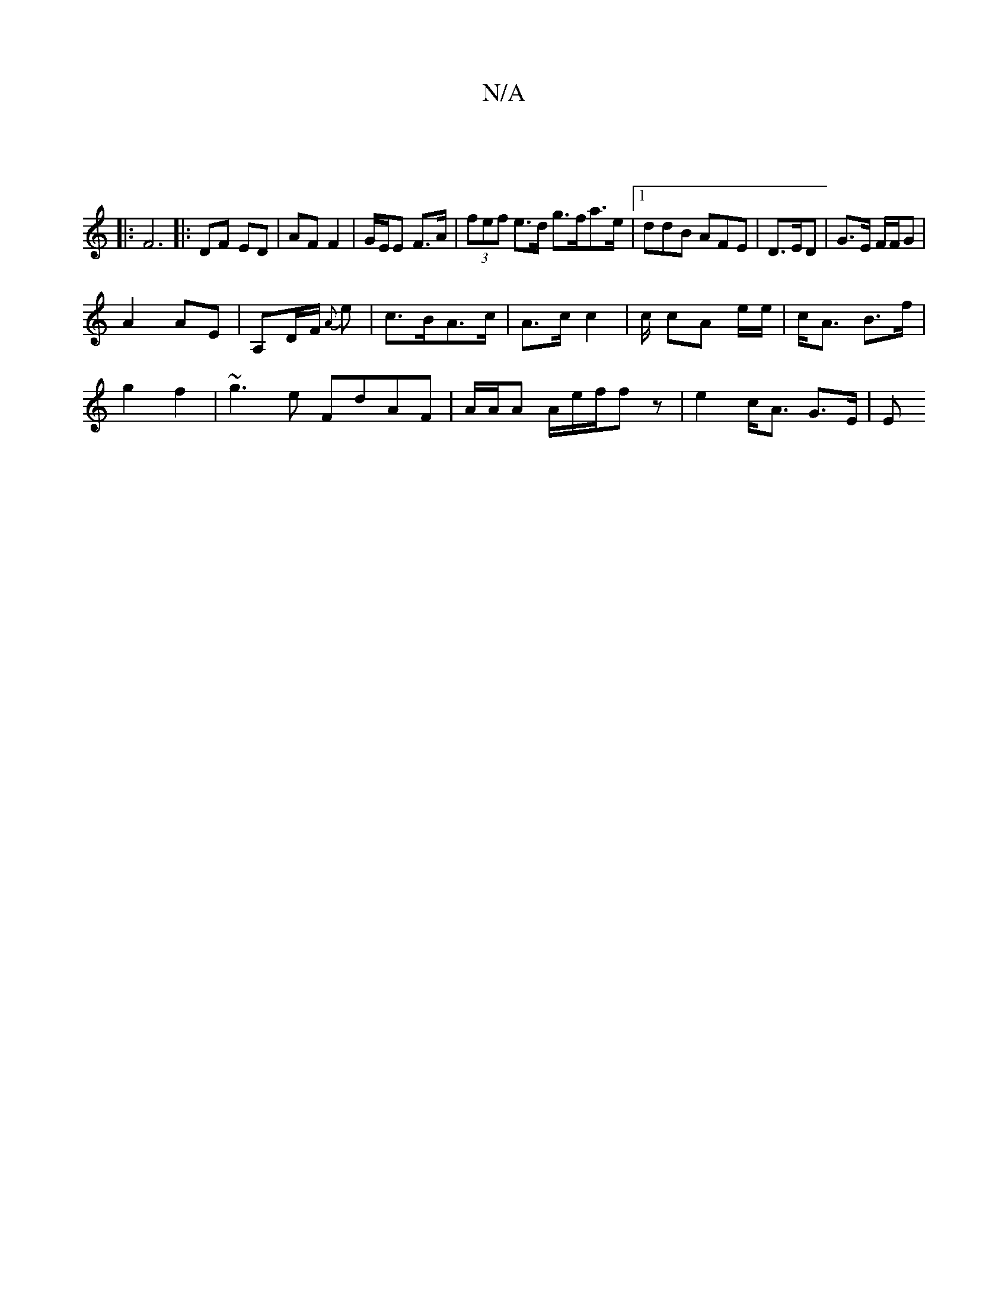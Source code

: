 X:1
T:N/A
M:4/4
R:N/A
K:Cmajor
4 |
|: F6|:DF ED | AF F2 | G/E/E F>A | (3fef e>d g>fa>e |1 ddB AFE|D>ED | G>E F/F/G |
A2 AE | A,D/F/ {2A}e | c>BA>c | A>c c2 | c/2 cA e/e/|c<A B>f |
g2 f2 | ~g3e FdAF | A/A/A A/e/f/f z|e2 c<A G>E | E>